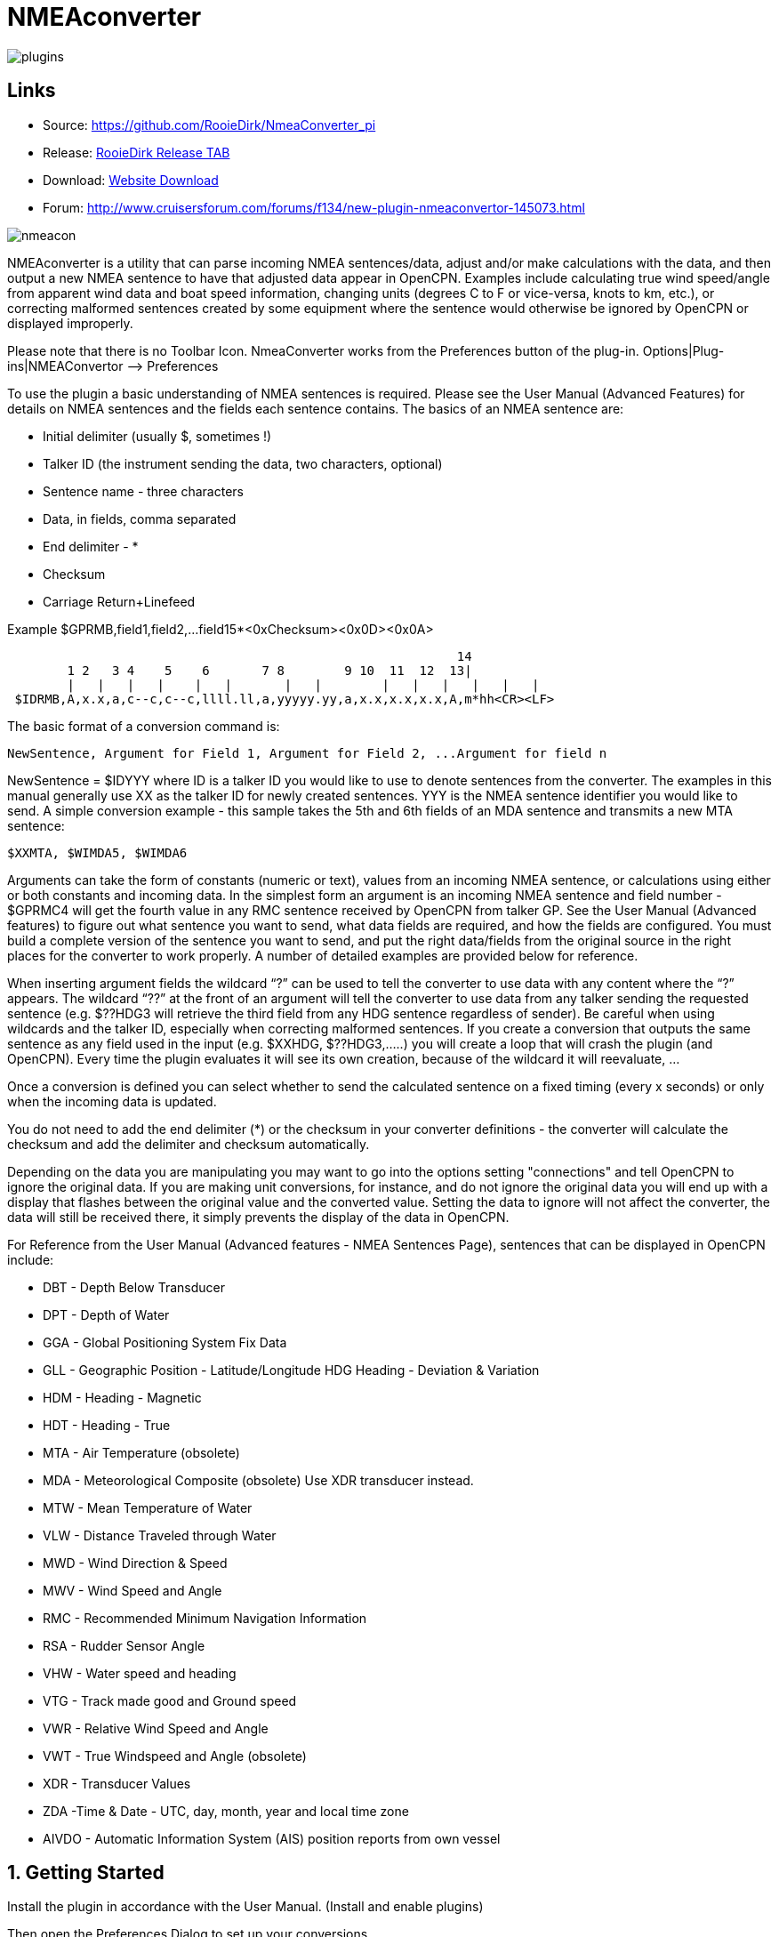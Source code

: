 = NMEAconverter

image::plugins.png[]

== Links

* Source: https://github.com/RooieDirk/NmeaConverter_pi
* Release:
https://github.com/RooieDirk/NmeaConverter_pi/releases[RooieDirk Release
TAB]
* Download: https://opencpn.org/OpenCPN/plugins/nmeaconvert.html[Website
Download]
* Forum: http://www.cruisersforum.com/forums/f134/new-plugin-nmeaconvertor-145073.html

image::nmeacon.jpeg[]

NMEAconverter is a utility that can parse incoming NMEA sentences/data,
adjust and/or make calculations with the data, and then output a new
NMEA sentence to have that adjusted data appear in OpenCPN. Examples
include calculating true wind speed/angle from apparent wind data and
boat speed information, changing units (degrees C to F or vice-versa,
knots to km, etc.), or correcting malformed sentences created by some
equipment where the sentence would otherwise be ignored by OpenCPN or
displayed improperly.

Please note that there is no Toolbar Icon. NmeaConverter works from the
Preferences button of the plug-in. Options|Plug-ins|NMEAConvertor –>
Preferences

To use the plugin a basic understanding of NMEA sentences is required.
Please see the User Manual (Advanced Features) for details on NMEA sentences and the fields each sentence contains. The basics of an NMEA sentence are:

* Initial delimiter (usually $, sometimes !)
* Talker ID (the instrument sending the data, two characters, optional)
* Sentence name - three characters
* Data, in fields, comma separated
* End delimiter - *
* Checksum
* Carriage Return+Linefeed

Example $GPRMB,field1,field2,…field15*<0xChecksum><0x0D><0x0A>

----
                                                            14
        1 2   3 4    5    6       7 8        9 10  11  12  13|
        |   |   |   |    |   |       |   |        |   |   |   |   |   |
 $IDRMB,A,x.x,a,c--c,c--c,llll.ll,a,yyyyy.yy,a,x.x,x.x,x.x,A,m*hh<CR><LF>
----

The basic format of a conversion command is:

----
NewSentence, Argument for Field 1, Argument for Field 2, ...Argument for field n
----

NewSentence = $IDYYY where ID is a talker ID you would like to use to
denote sentences from the converter. The examples in this manual
generally use XX as the talker ID for newly created sentences. YYY is
the NMEA sentence identifier you would like to send. A simple conversion
example - this sample takes the 5th and 6th fields of an MDA sentence
and transmits a new MTA sentence:

----
$XXMTA, $WIMDA5, $WIMDA6
----

Arguments can take the form of constants (numeric or text), values from
an incoming NMEA sentence, or calculations using either or both
constants and incoming data. In the simplest form an argument is an
incoming NMEA sentence and field number - $GPRMC4 will get the fourth
value in any RMC sentence received by OpenCPN from talker GP. See the
User Manual (Advanced features) to
figure out what sentence you want to send, what data fields are
required, and how the fields are configured. You must build a complete
version of the sentence you want to send, and put the right data/fields
from the original source in the right places for the converter to work
properly. A number of detailed examples are provided below for
reference.

When inserting argument fields the wildcard “?” can be used to tell the
converter to use data with any content where the “?” appears. The
wildcard “??” at the front of an argument will tell the converter to use
data from any talker sending the requested sentence (e.g. $??HDG3 will
retrieve the third field from any HDG sentence regardless of sender). Be
careful when using wildcards and the talker ID, especially when
correcting malformed sentences. If you create a conversion that outputs
the same sentence as any field used in the input (e.g. $XXHDG,
$??HDG3,…..) you will create a loop that will crash the plugin (and
OpenCPN). Every time the plugin evaluates it will see its own creation,
because of the wildcard it will reevaluate, …

Once a conversion is defined you can select whether to send the
calculated sentence on a fixed timing (every x seconds) or only when the
incoming data is updated.

You do not need to add the end delimiter (*) or the checksum in your
converter definitions - the converter will calculate the checksum and
add the delimiter and checksum automatically.

Depending on the data you are manipulating you may want to go into the
options setting "connections" and
tell OpenCPN to ignore the original data. If you are making unit
conversions, for instance, and do not ignore the original data you will
end up with a display that flashes between the original value and the
converted value. Setting the data to ignore will not affect the
converter, the data will still be received there, it simply prevents the
display of the data in OpenCPN.

For Reference from the User Manual (Advanced features - NMEA Sentences Page),
sentences that can be displayed in OpenCPN include:

* DBT - Depth Below Transducer
* DPT - Depth of Water
* GGA - Global Positioning System Fix Data
* GLL - Geographic Position - Latitude/Longitude HDG Heading - Deviation
& Variation
* HDM - Heading - Magnetic
* HDT - Heading - True
* MTA - Air Temperature (obsolete)
* MDA - Meteorological Composite (obsolete) Use XDR transducer instead.
* MTW - Mean Temperature of Water
* VLW - Distance Traveled through Water
* MWD - Wind Direction & Speed
* MWV - Wind Speed and Angle
* RMC - Recommended Minimum Navigation Information
* RSA - Rudder Sensor Angle
* VHW - Water speed and heading
* VTG - Track made good and Ground speed
* VWR - Relative Wind Speed and Angle
* VWT - True Windspeed and Angle (obsolete)
* XDR - Transducer Values
* ZDA -Time & Date - UTC, day, month, year and local time zone
* AIVDO - Automatic Information System (AIS) position reports from own
vessel

== 1. Getting Started

Install the plugin in accordance with the User Manual. (Install and enable plugins)

Then open the Preferences Dialog to set up your conversions.

image::nmea-converter.png[]

If you see something like above please enlarge the nmeaSendObjectDlg
window so it displays the “OK” and “Cancel” buttons.

== 2. First Test

image::testmessage1.png[]

This is a completely useless sentence that is sent every second to
OpenCPN. Check also the NMEAdebug window in the picture above, and note
that a checksum is added to the sentence. It is easy to change this one
into something like:

----
$GPRMC,085437,A,5324.3052,N,00611.5704,E,3.3,68.9,070614,0.3,E,A
----

Just enter this line into the NMEAConverter > Preference > New > Edit
box and Save it. No VDR file is needed. That will fake a GPS position
into OpenCPN, but still not very useful.

== 3. Use incoming data to send a different NMEA sentence

The real power of this plugin is that you can change the data of the
sent sentence by cherry picking from incoming sentences. The reason I
wrote this plugin was I wanted Dashboard to show the air temperature. To
get the data, Dashboard needs an $xxMTA sentence, however I had a Airmar
PB200 unit that is sending $xxMDA sentences.

An example: We have from the windset,

MDA- Meteorological (Obsolete)

----
$WIMDA,30.1,I,1.0,B,11.3,C,,,,,,,18.6,T,18.5,M,5.8,N,3.0,M*27
----

and want: MDA- Air temperature

----
$xxMTA,11.3,C*<Checksum>
----

Note that the data needed is in fields 5 and 6 of the MDA sentence.
(11.3 degrees Celsius)

Setting the format to

----
$XXMTA, $WIMDA5, $WIMDA6
----

will give an output sentence:

----
$XXMTA, 11.3, C*26
----

Where *$WIMDA5* is replaced by the 5th field of the $WIMDA sentence.
etc.

image::xxmtamessage2.png[]

As seen above, the $XXMTA sentence is sent each time a $WIMDA sentence
is received and read by Dashboard.

For testing use VDR_pi or VDRplayer and run WIMDA+OCMDA.txt from 
link:{attachmentsdir}/wimda_ocmda.zip[this zip].

== 4. Do Math - Convert Units, e.g. Centigrade to Fahrenheit

But what if I was living in the US and preferred the reading to be in
degrees Fahrenheit? Just change the format to:

----
$XXMTA, 9/5*$WIMDA5 32, F
----

image::xxmtamessage3.png[image::xxmtamessage3.png[image,width=641,height=366]]

The value is recalculated and displayed as degrees Fahrenheit.

Use the same file for testing use VDR_pi or VDRplayer and run WIMDA+OCMDA.txt from 
link:{attachmentsdir}/wimda_ocmda.zip[this zip]

== 5. Force True Heading to COG

In NMEAconverter create a HDG (compass) sentence from your COG. Possible
use when the autopilot is old and does not receive heading (true or
magnetic).

Note: Since computation of the drift and surface current requires HDG,
it is understood that while using Tactics_pi value for Current speed and
direction will not be useful. All you will see is the speed difference
between SOG and STW, which would force Current to be the vector
component normal to the keel. That means the “current” display will
always be directly from bow or stern, in other words the component of
the current along the centerline of the boat, assuming your STW(speed
through water) is calibrated correctly.

See
http://www.cruisersforum.com/forums/f134/tactics-plugin-166909-36.html#post2140937[CF
Tactics_pi Post #22].

image::aufnahme37.jpeg[]

The NMEA file being run by VDR_pi is link:{attachmentsdir}/vdr2_-_copie.xls[vdr2 - copie.xls]

Tactics_pi and in particular, NMEAconverter_pi is using

----
$XXHDT,$IIVTG1,$IIVTG2
----

Remember that setting HDT to COG will give you no drift angle at all
(except maybe a small portion via the manual heel input), so you will
not see any real current I suggest to set a fixed heel angle to 0 (see
screenshot above), to avoid side effects with manual heel input at very
low speeds and small speed differences between SOG and STW.

== 6. Calculate True Wind from Apparent Wind

=== Known

Boat Speed ground (kts) = SOG
Apparent wind speed (degrees) = AWS
Apparent wind angle (degrees) = AWA

=== MWV - Wind Speed and Angle - Input

----
$–MWV,x.x,a,x.x,a*hh<CR><LF>
----

Field Number:

. Wind Angle, 0 to 360 degrees
. Reference, R = Relative, T = True
. Wind Speed
. Wind Speed Units, K/M/N
. Status, A = Data Valid
. Checksum

=== RMA - Recommended Minimum Navigation Information - Input

----
$–RMA,A,llll.ll,a,yyyyy.yy,a,x.x,x.x,x.x,x.x,x.x,a*hh<CR><LF>
----

Field Number:

. Blink Warning
. Latitude
. N or S
. Longitude
. E or W
. Time Difference A, uS
. Time Difference B, uS
. Speed Over Ground, Knots
. Track Made Good, degrees true
. Magnetic Variation, degrees
. E or W
. Checksum

=== MWV - Wind Speed and Angle - Output TW in Knots

----
$–MWV,x.x,T,x.x,K*hh<CR><LF>
----

Field Number:

. Wind Angle, 0 to 360 degrees
. Reference, R = Relative, T = True
. Wind Speed
. Wind Speed Units, K/M/N
. Status, A = Data Valid
. Checksum

NMEA 0183 from http://www.catb.org/gpsd/NMEA.html

=== Calculations Needed:

x =AWS*sin(AWA*3.14159265/180)
y =(x/tan(AWA*3.14159265/180)) - SOG
TWS (True Wind Speed) =x/sin(TWA*3.14159265/180)
TWA (True Wind Angle) =atan(x/y)*180/3.14159265
*Formula from http://www.bethandevans.com/calculators.htm

The formula now needs to be completed:
*$XXMWV,*

=== TWS and TWA

(From zzz, see
http://www.cruisersforum.com/forums/f134/new-plugin-nmeaconvertor-145073.html#post2533127[zzz's
Cruiser Forum Post]

----
$XXMWV,$WIMWV1+acos((sqr($WIMWV3)+sqr($GPRMC7)+sqr($WIMWV3)-2*$GPRMC7*$WIMWV3*cos($WIMWV1*3.14159265/180)-sqr($GPRMC7))/(2*sqrt(sqr($GPRMC7)+sqr($WIMWV3)-2*$GPRMC7*cos($WIMWV1*3.14159265/180))*$WIMWV3)),T,sqrt(sqr($GPRMC7)+SQR($WIMWV3)-2*$GPRMC7*$WIMWV3*cos($WIMWV1*3.14159265/180)),N,A
----

. $s were missing in the previous version
. Changed wind speed unit from K to N
. Deleted spaces after commas.
. In terms of sog vs. stw, as pointed out, in most cases, diff is
negligible I believe.
. One thing about stw is that the sensor cannot capture the movement of
a vessel due to tide (as high as 5 knots!).
. For my purpose, gps is good enough.

=== Observations by Rhythm Doctor:

One needs to be careful with this calculation. There are at least two
different syntaxes for the reporting of relative wind angle. The older
VWR and VWT sentences for relative and true wind are not recommended for
new devices, but there are many older devices and SeaTalk converters
that still use them (specifically, my own instruments). The sentences
look like this (with II talker ID in this example):

----
$IIVWR,084.0,R,10.4,N,5.4,M,19.3,K
$IIVWT,084.0,R,10.4,N,5.4,M,19.3,K
----

_1 084.0 Wind Angle 0 - 180
2 R Right of vessel heading (L = Left)
3 10.4 Wind Speed
4 N Wind Speed units Knots
5 5.4 Wind Speed
6 M Wind Speed units Metres per second
7 19.3 Wind Speed
9 K Wind Speed units Km/Hr_

Newer devices use the preferred MWV sentence structure that looks like
this (with II talker ID in this case):

----
$IIMWV,084.0,R,10.4,N,A
$IIMWV,084.0,T,10.4,N,A
----

1 084.0 Wind Angle 0 - 359
2 R Relative (T = True)
3 10.4 Wind Speed
4 N Wind Speed units Knots (K = KPH, M = MPH)
5 A Status (A= Valid)

Note that VWR/VWT and MWV work totally differently: VWR provides wind
angles from 0-180 with an additional parameter of L or R, while MWV
provides wind angles from 0-359 with no L or R. Converting your obsolete
VWR sentence to the more modern MWV sentence would seem to be impossible
without a conditional if() statement, which appears to not be supported
(since I was unable to get it to work).

Here is the sentence that works best for me for converting VWR
(relative/apparent wind) to VWT (true wind). Using the wildcard (instead
of II, GP, or WI sender IDs) allows testing with others' VWR sentences,
including Paul Elliot's test NMEA files:

----
$XXVWT,90-deg(atan(($??VWR3*cos(rad($??VWR1))-$??RMC7)/$??VWR3*sin(rad($??VWR1)))),$??VWR2,sqrt(sqr($??VWR3*sin(rad($??VWR1)))+sqr($??VWR3*cos(rad($??VWR1))-$??RMC7)),$??VWR4,,,,
----

Note that there is an invisible <return> character at the end of this
sentence (after the four commas). In my testing, things don't work right
without it. I recommend that you include it if you copy/paste this
formula into the config dialog.

=== Transmitter Dan advises:

It is possible to replace the sender ID (GP or WI) with ?? which means
any sender ID will be accepted. Using the wildcard will allow Paul
Elliot's test NMEA file to work with the NMEAconverter formula, using
Seatalk - vYacht dialect:

----
$XXMWV,90-deg(atan(($??MWV3*cos(rad($??MWV1))-$GPRMC7)/$??MWV3*sin(rad($??MWV1)))),T,sqrt(sqr($??MWV3*sin (rad($??MWV1)))+sqr($??MWV3*cos(rad($??MWV1))-$GPRMC7)),N,A
----

Edit: In above formula's 3.14159265 might be replaced by “pi”, and
3.14159265/180 can also be written as “deg”.

http://www.navmonpc.com/downloads.html

== 7. Normalize Degrees to less than 360

=== For True Wind Direction (TWD) = Sum between True Wind Angle (MWV) and True Heading (HDT)

image::nmeaconverter-greater-than-360-crop.png[]

=== Math Basis

https://stackoverflow.com/questions/1628386/normalise-orientation-between-0-and-360[Normalize
orientation between 0 and 360]

Formula for re-orienting circular values i.e to keep angle between 0 and
359 is:

----
angle Math.ceil( -angle / 360 ) * 360
----

Generalized formula for shifting angle orientation can be:

----
angle Math.ceil( (-angle+shift) / 360 ) * 360
----

in which value of shift represent circular shift for e.g I want values
in -179 to 180 then it can be represented as:

----
angle Math.ceil( (-angle-179) / 360 ) * 360
----

What is math.ceil? Java script function.

The
https://developer.mozilla.org/en-US/docs/Web/JavaScript/Reference/Global_Objects/Math/ceil[Math.ceil()]
function returns the smallest integer greater than or equal to a given
number. Note: Math.ceil(null) returns integer 0 and does not give a NaN
error.

NMEAConverter has this comparable function:

----
ceil : the smallest integer greater than or equal to x
----

Homebrew MOD function:

----
=( Angle /360-INT( Angle /360))*360
----

image::nemaconverter-normalize-degrees-crop.png[]

=== Implementation

All data comes from Raymarine instrument with NMEA 0183. Here the two
data values to have in OpenCPN:

* True Heading
* True Wind Direction 0-359

----
$XXHDT,$??HDG1,T
$WIMWD,($??MWV1+$??HDT1)+ceil((-($??MWV1+$??HDT1))/360)*360,T,,M,$??MWV3,N,,M
----

Max reports that it works well. - Thank you Max.

The formula to normalize the degrees to be between 0-360 is

----
ceil((-($??MWV1+$??HDT1))/360)*360
----

== 8. Prepare Barometer Sensor Output for Dashboard

=== Aim

The BMP180 pressure sensor output from Raspberry Pi/OpenPlotter uses the
sentence $OSXDR. This cannot be read by Dashboard. BMP180 Output Units
are Bars i.e 1000 times the reading needed for display -
mBar/hectoPascal. Any error in the output cannot be corrected. This
formula creates an $xxMDA (deprecated) or $xxXDR sentence that can be
used by Dashboard.

=== Conversion

----
$MYXDR,P, 0.018 1/1000 * $OSXDR2,B,Barometer
----

Deprecated:

----
$MYMDA, , ,0.0181/1000*$OSXDR2,,B,,,,,,,,,,,,,,,,M
----

(0.018 is an error correction and also adjusts the barometer pressure
for a sea level reading)

=== Applying the settings

Found it necessary to tick the 'block incoming messages with wrong
checksum' box when editing the sentence.

image::block_incomming.png[]

When editing the sentence; starting a variable with '.' or '$' causes
OpenCPN to freeze. Variables are being read by the plugin all the time
and these characters are not recognized. Workaround is to type '0.' and
then the number. Also 'OSXDR2' and then add the '$' in front, '$OSXDR2'.

image::osxdr_variables.png[]

image::virtual_mda.png[]

== 9. Fix incorrect ST60 Wind Speed Data

Ratsea has fixed an incorrect Raymarine ST60 conversion.

=== Problem

Dashboard displays incorrect wind speed data when using the ST60 Multi
NMEA Output. The data is treated as Km/hr as it has the K unit
identifier and is converted to knots/m per sec/Km/hr as per the
Dashboard settings, it then incorrect as the data is already in Knots

=== Aim

Change the display units in the wind output sentence from ST60 Multi
from K (kms/hr) to N (kts) as the Raymarine instrument incorrectly uses
the K identifier for Knots and not the N, so that the Dashboard
correctly displays the Wind Speed data in the units selected.

=== Process

Using the NMEA converter, apply the conversion to the MWV sentence with
a new ID - xx:

----
$xxMWV,$IIMWV1,$IIMWV2,$IIMWV3,N,$IIMWV5
----

and tick 'Send after update all variable' With the instrument switched
on and receiving the actual live data shows in Blue.

image::nmea-con-st60.jpeg[]

The NMEA datastream then becomes:

----
$IIHDM,143,M*3A
$IIMTW,025.2,C*26
$IIMWV,155,R,009.0,K,A*2E Input
$xxMWV,155,R,9.0,N,A*2B Corrected, the input line is also shown on the dashboard, but too quickly to notice
$IIVHW,,T,143,M,00.00,N,00.00,K*63
----

=== Caution

Whilst developing this code, I found that using the formula:

----
$IIMWV,$IIMWV1,$IIMWV2,$IIMWV3,N,$IIMWV5
----

would also work if the 'Send every (n) seconds' was ticked, but the
Dashboard would flash between the two values of Km/sec and knots. If the
Send after update all… was ticked, then OpenCPN would freeze in a
continuous loop trying to update the newly created NMEA sentence!

== 10. Use Wildcards

Now it is possible to use wildcards in the identifiers. So you could
make it talkerid independent by using something similar to

----
.....$??XXX3....
----

and whatever character on the ? position will cause a hit.

Even more important, you might use it for special transducers sending
the something like

----
$OWXDR,H,....or $OWXDR,C....
----

sentence.

Note that field 1 is part of the identifier. As the comma is the NMEA
separator, you can not use it as an identifier string, but by using a
wildcard it works.

For example

----
 ....$OWXDR?H2... or $??XDR?H2....
----

will work.
https://www.cruisersforum.com/forums/f134/new-plugin-nmeaconvertor-145073.html#post3218765[Cruiser Forum Post]

== 10. Wildcards Example: Change Engine data format

Using wildcards is also useful when the data to be matched is in the
data payload rather than the header. In the example below, we have
engine data coming from the NMEA stream which contains the correct
sender transducer ID, however is not the format required by the Engine
Dashboard plug-in. Here is the original NMEA sentences:

{empty}[code] _Engine RPM $ERRPM,E,0,2324.00,,A*69_ Oil Pressure,
Coolant Temp, and Engine Hours
$ERXDR,P,4.04,B,ENGOILP0,C,75.25,C,ENGTEMP0,G,2024 .1,,ENGHRS0*01
_Battery0 (Starter) Voltage and Shunt Current
$ERXDR,U,13.75,V,BATVOLT0,I,0.8,A,BATCURR0*4D_ Battery1 (House) Voltage
$ERXDR,U,13.27,V,BATVOLT1*14 [/code]

You can see that the two battery voltages are distinguished using
different transducer IDs, BATVOLT0 and BATVOLT1

The following NMEA Converter plug-in code converts to sentences so that
the Engine Dashboard can read them. For the sentence that contains
multiple data elements, we can us the wildcard “$ERXDR?P2” to match on
the particular sentence that has the data we need.

To get battery voltage and current, we need to make liberal use of the
wildcard to match out to the “I” in order to distinguish from the
BATVOLT1 sentence. this gets us the battery0 voltage and the DC shunt
current.

For battery1, I have not figured out how to convert this because the
only character that distinguishes it from battery0 is the “1” at the
end.

{empty}[code] RPM $IIXDR,T,$ERRPM3,R,MAIN ENGINE OIL PRESSURE
$IIXDR,P,$ERXDR?P2*100000,P,MAIN ENGINE COOLANT TEMP
$IIXDR,C,$ERXDR?P6,C,MAIN ENGINE HOURS $IIXDR,G,$ERXDR?P10,H,MAIN HOUSE
BATTERY VOLTAGE $IIXDR,U,$ERXDR?U??????????????????I2,V,HOUS DC AMPERAGE
$IIXDR,U,$ERXDR?U??????????????????I6,A,STRT [/code]

See this
https://www.cruisersforum.com/forums/f134/new-plugin-nmeaconvertor-145073.html#post3241791[CF #341 Post] and ones preceding.

== 11. Convert Temperature C to Fahrenheit

Using convert C to F for temp ( $XXMTA, 9/5*$AIMTW5 32, F) with send
after all updates variables checked.

* As soon as I start to playback a NMEA stream via VDR plugin or
VDRplayer.py OpenCPN crashes. A look at the O logs does not produce any
clues.
* As a side note I have compiled and used the Tactics plugin with the
same NMEA file with VDRplayer and O and Tactics run just fine.

You are using an ..MTW sentence. Format according my info:

* MTW - Mean Temperature of Water

$–MTW,x.x,C_hh

* This sentence has only 2 fields available, the first one given the
temp value and the second just 'C' for 'Celsius'.
* In your command sentence ($XXMTA, 9/5_$AIMTW5 32, F) )
* You are requesting the 5th field of the MTW sentence, but that field
does not exist. Try again with

----
 $XXMTA, 9/5*$AIMTW1 32, F
----

Used new formula provided above.. Still Crashed. I removed the

$Dummy

entry that came with NMEAConverter_pi install. OpenCPN no longer crashes
with NMEAConverter_pi enabled with a NMEA stream present..and as
provided for above

----
$XXMTA, 9/5*$AIMTW1 32, F
----

is showing the “Air Temp” in F in Dashboard on O. “I can never thank the
volunteers enough for all these wonderful tools.”

== 12. Fix bad Heading Checksum

http://www.cruisersforum.com/forums/f134/heading-info-not-being-accepted-used-225665.html#post3004204[Cruiser Forum Post]

The problem with the incoming sentence:

----
$APHDM, 113,M*0A
----

Which in this case, is a magnetic heading of 113 degrees followed by a
bad checksum.

Using the NMEA converter sentence, to delete the bad checksum and then
add a new checksum after a forced comma,

----
$IIHDM, $APHDM1", "
----

Which gets converted to a new sentence of $IIHDM,113, *50 with a new
checksum. This assigns the first field of the NMEA sentence from $APHDM
(113) to a new virtual source of $IIHDM

image::correct_head.jpeg[]

Tim advises:

* As you can see, I now have a heading indicator plus dashboard data.
The NMEA debug window shows the data coming in and being converted.
* I'm sure that I should tweak the conversion command to put M in for
magnetic, plus tidy up commas and stuff (as per Hakan suggestion), but
it is working well, so I am reluctant to “fix” it further just at the
moment…

Dsanduril reports: “The TMQ checksum includes the '$' delimiter
character at the start of the sentence. Per NMEA standard the '$'
delimiter at the start of the sentence and the '*' delimiter at the end
of the sentence should not be included in the checksum. Checksum should
be calculated by XOR of all characters between the delimiters.
[Suggesting that the TMQ AP needs a firmware update to correct the
error.”

From the Nmea Standard:

----
> The checksum is the 8-bit exclusive OR (no start or stop bits) of all characters in the sentence, including "," and "^" delimiters, between but not including the "$" or "!" and the "*" delimiters[emphasis added]. The hexadecimal value of the most significant and least significant 4 bits of the result is converted to two ASCII characters (0-9, A-F (upper case)) for transmission. The most significant character is transmitted first.
----

== 13. Change Validity Character - NMEA Converter with the SailAway Game/Simulator

The game SailAway sends realtime NMEA streams that can be used with
plotter software, routing software, etc. The game developers have
elected to send the RMC and GLL sentences with the “V” validity
character, which indicates the data is invalid. OpenCPN rejects the
data. An “A” character is required to show the data is valid.

----
$GPGLL,2546.261,N,7959.8522,W,174650.217,V*3B<0x0D><0x0A>
$GPRMC,174650.217,V,2546.261,N,7959.8522,W,4.9,79,230320,,,*0D<0x0D><0x0A>
----

NMEAconverter can easily adjust these sentences and recalculate the
checksum so that the data is accepted in OpenCPN.

----
$XXRMC,$GPRMC1,A,$GPRMC3,$GPRMC4,$GPRMC5,$GPRMC6,$ GPRMC7,$GPRMC8,$GPRMC9,,,
$XXGLL,$GPGLL1,$GPGLL2,$GPGLL3,$GPGLL4,$GPGLL5,A
----

Thanks to Jurien72 and Rasbats
https://www.cruisersforum.com/forums/f134/sog-cog-problem-231924.html#post3101987[CForum
SOG/COG Problem]

== 14. Contribute your Formulas & Conversions

If you have an useful format formula please feel free to add it here.

Another future possibility is to do a comparison lookup of a boat's
Polar data and send a special NMEA sentence of the comparative result to
the Dashboard using a special dedicated performance instrument, for
example.

== Calculations Supported

For calculations the following functions are supported:

=== Normal functions

abs : the absolute value, it removes the sign
ceil : the smallest integer greater than or equal to x
cub : x^3, safe way to compute such an exponent
deg : converts from radian to degree
exp : the exponential value
hvi : Heaviside's function, =0 if x<0, =1 if x>=0
int : the largest integer less than or equal to x
inv : inverts, 1/x
floor : not supported, see int
ln : the Napierian\natural logarithm
lnep : see ln
log : the logarithm base 10
rad : converts from degree to radian
sgn : the sign, -1 or1. Zero returns1.
sqr : x^2, safe way to compute such an exponent
sqrt : the root square
pi : 3.14159265
deg : 3.14159265/180

=== Trigonometric functions

acos : the secant (inverse of cosine)
acsh : the inverse of the hyperbolic cosine
asin : the cosecant (inverse of sine)
asnh : the inverse of the hyperbolic sine
atan : the cotangent (inverse of tangent)
atnh : the inverse of the hyperbolic tangent
cos : the cosine
cosh : the hyperbolic cosine
sin : the sine
sinc : the cardinal sine (radian)
sinh : the hyperbolic sine
tan : the tangent
tanh : the hyperbolic tangent

This makes it possible to do spreadsheet-like calculations. And as in a
spreadsheet the trigonometric functions use radians.

In beta at this moment:

* An extra checkbox to allow for calculation in degrees instead of
radians.
* “E” bug is fixed.
* “pi” instead of 3.14159265
* “deg” instead of 3.14159265/180
